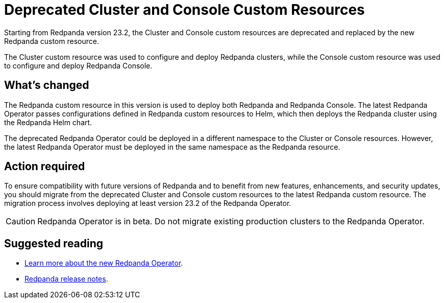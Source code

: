 = Deprecated Cluster and Console Custom Resources
:description: Starting from Redpanda version 23.2, the Cluster and Console custom resources are deprecated and replaced by the new Redpanda custom resource.

Starting from Redpanda version 23.2, the Cluster and Console custom resources are deprecated and replaced by the new Redpanda custom resource.

The Cluster custom resource was used to configure and deploy Redpanda clusters, while the Console custom resource was used to configure and deploy Redpanda Console.

== What's changed

The Redpanda custom resource in this version is used to deploy both Redpanda and Redpanda Console. The latest Redpanda Operator passes configurations defined in Redpanda custom resources to Helm, which then deploys the Redpanda cluster using the Redpanda Helm chart.

The deprecated Redpanda Operator could be deployed in a different namespace to the Cluster or Console resources. However, the latest Redpanda Operator must be deployed in the same namespace as the Redpanda resource.

== Action required

To ensure compatibility with future versions of Redpanda and to benefit from new features, enhancements, and security updates, you should migrate from the deprecated Cluster and Console custom resources to the latest Redpanda custom resource. The migration process involves deploying at least version 23.2 of the Redpanda Operator.

CAUTION: Redpanda Operator is in beta. Do not migrate existing production clusters to the Redpanda Operator.

== Suggested reading

* xref:deploy:deployment-option/self-hosted/kubernetes/kubernetes-production-deployment.adoc[Learn more about the new Redpanda Operator].
* https://github.com/redpanda-data/redpanda/releases/tag/v23.2.1[Redpanda release notes].

